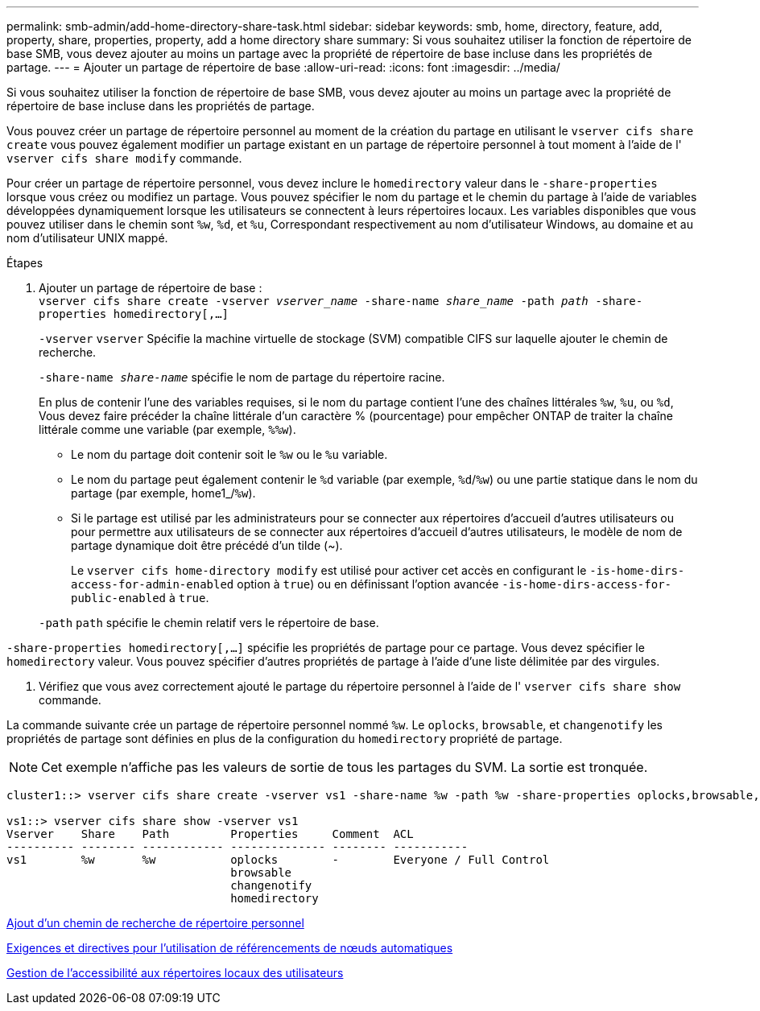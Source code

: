 ---
permalink: smb-admin/add-home-directory-share-task.html 
sidebar: sidebar 
keywords: smb, home, directory, feature, add, property, share, properties, property, add a home directory share 
summary: Si vous souhaitez utiliser la fonction de répertoire de base SMB, vous devez ajouter au moins un partage avec la propriété de répertoire de base incluse dans les propriétés de partage. 
---
= Ajouter un partage de répertoire de base
:allow-uri-read: 
:icons: font
:imagesdir: ../media/


[role="lead"]
Si vous souhaitez utiliser la fonction de répertoire de base SMB, vous devez ajouter au moins un partage avec la propriété de répertoire de base incluse dans les propriétés de partage.

Vous pouvez créer un partage de répertoire personnel au moment de la création du partage en utilisant le `vserver cifs share create` vous pouvez également modifier un partage existant en un partage de répertoire personnel à tout moment à l'aide de l' `vserver cifs share modify` commande.

Pour créer un partage de répertoire personnel, vous devez inclure le `homedirectory` valeur dans le `-share-properties` lorsque vous créez ou modifiez un partage. Vous pouvez spécifier le nom du partage et le chemin du partage à l'aide de variables développées dynamiquement lorsque les utilisateurs se connectent à leurs répertoires locaux. Les variables disponibles que vous pouvez utiliser dans le chemin sont `%w`, `%d`, et `%u`, Correspondant respectivement au nom d'utilisateur Windows, au domaine et au nom d'utilisateur UNIX mappé.

.Étapes
. Ajouter un partage de répertoire de base : +
`vserver cifs share create -vserver _vserver_name_ -share-name _share_name_ -path _path_ -share-properties homedirectory[,...]`
+
`-vserver` `vserver` Spécifie la machine virtuelle de stockage (SVM) compatible CIFS sur laquelle ajouter le chemin de recherche.

+
`-share-name _share-name_` spécifie le nom de partage du répertoire racine.

+
En plus de contenir l'une des variables requises, si le nom du partage contient l'une des chaînes littérales `%w`, `%u`, ou `%d`, Vous devez faire précéder la chaîne littérale d'un caractère % (pourcentage) pour empêcher ONTAP de traiter la chaîne littérale comme une variable (par exemple, `%%w`).

+
** Le nom du partage doit contenir soit le `%w` ou le `%u` variable.
** Le nom du partage peut également contenir le `%d` variable (par exemple, `%d`/`%w`) ou une partie statique dans le nom du partage (par exemple, home1_/`%w`).
** Si le partage est utilisé par les administrateurs pour se connecter aux répertoires d'accueil d'autres utilisateurs ou pour permettre aux utilisateurs de se connecter aux répertoires d'accueil d'autres utilisateurs, le modèle de nom de partage dynamique doit être précédé d'un tilde (~).
+
Le `vserver cifs home-directory modify` est utilisé pour activer cet accès en configurant le `-is-home-dirs-access-for-admin-enabled` option à `true`) ou en définissant l'option avancée `-is-home-dirs-access-for-public-enabled` à `true`.



+
`-path` `path` spécifie le chemin relatif vers le répertoire de base.



`-share-properties homedirectory[,...]` spécifie les propriétés de partage pour ce partage. Vous devez spécifier le `homedirectory` valeur. Vous pouvez spécifier d'autres propriétés de partage à l'aide d'une liste délimitée par des virgules.

. Vérifiez que vous avez correctement ajouté le partage du répertoire personnel à l'aide de l' `vserver cifs share show` commande.


La commande suivante crée un partage de répertoire personnel nommé `%w`. Le `oplocks`, `browsable`, et `changenotify` les propriétés de partage sont définies en plus de la configuration du `homedirectory` propriété de partage.

[NOTE]
====
Cet exemple n'affiche pas les valeurs de sortie de tous les partages du SVM. La sortie est tronquée.

====
[listing]
----
cluster1::> vserver cifs share create -vserver vs1 -share-name %w -path %w -share-properties oplocks,browsable,changenotify,homedirectory

vs1::> vserver cifs share show -vserver vs1
Vserver    Share    Path         Properties     Comment  ACL
---------- -------- ------------ -------------- -------- -----------
vs1        %w       %w           oplocks        -        Everyone / Full Control
                                 browsable
                                 changenotify
                                 homedirectory
----
xref:add-home-directory-search-path-task.adoc[Ajout d'un chemin de recherche de répertoire personnel]

xref:requirements-automatic-node-referrals-concept.adoc[Exigences et directives pour l'utilisation de référencements de nœuds automatiques]

xref:manage-accessibility-users-home-directories-task.adoc[Gestion de l'accessibilité aux répertoires locaux des utilisateurs]
